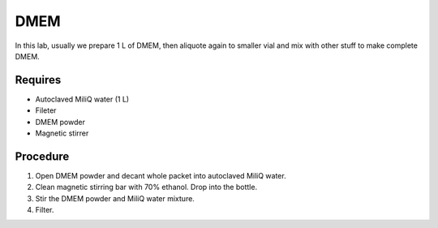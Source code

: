 DMEM
=====

In this lab, usually we prepare 1 L of DMEM, then aliquote again to smaller vial and mix with other stuff to make complete DMEM. 

Requires
--------
* Autoclaved MiliQ water (1 L)
* Fileter
* DMEM powder
* Magnetic stirrer

Procedure
---------
#. Open DMEM powder and decant whole packet into autoclaved MiliQ water.
#. Clean magnetic stirring bar with 70% ethanol. Drop into the bottle.
#. Stir the DMEM powder and MiliQ water mixture. 
#. Filter.
